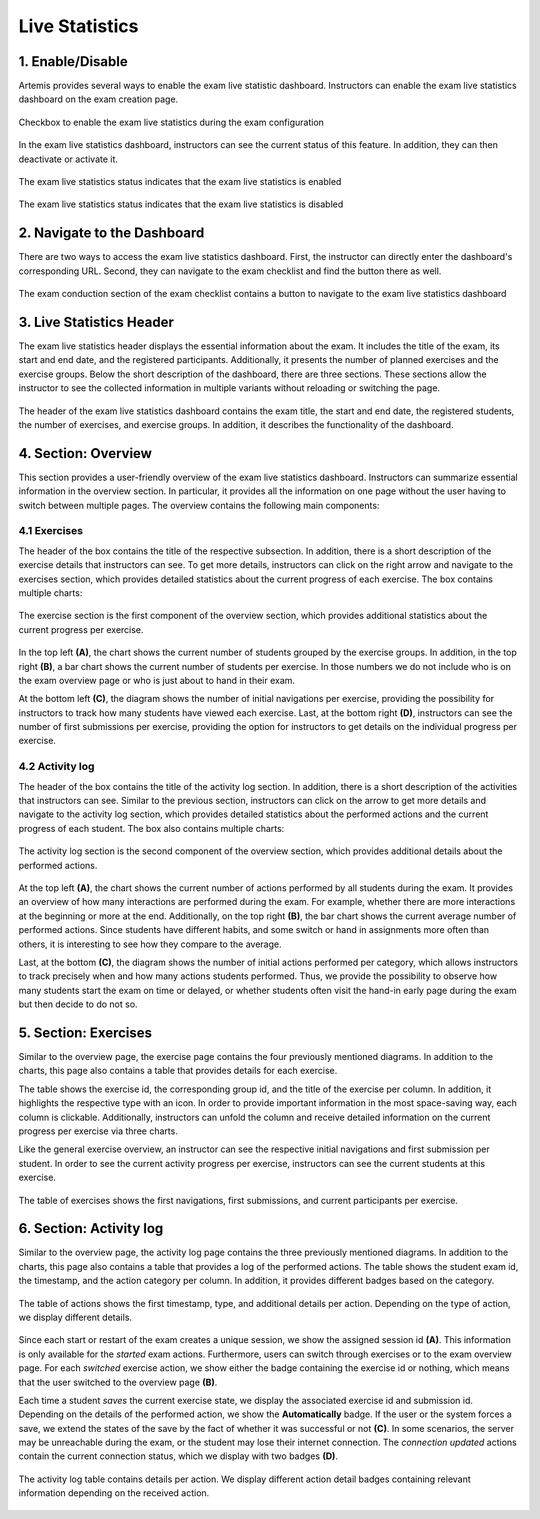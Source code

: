 .. _live_statistics:

***************
Live Statistics
***************

1. Enable/Disable
=================

Artemis provides several ways to enable the exam live statistic dashboard. Instructors can enable the exam live statistics dashboard on the exam creation page.

.. figure:: instructor/exam_configuration_enable_exam_live_statistics.png
   :alt: Checkbox to enable the exam live statistics
   :align: center

   Checkbox to enable the exam live statistics during the exam configuration

In the exam live statistics dashboard, instructors can see the current status of this feature. In addition, they can then deactivate or activate it.

.. figure:: instructor/exam_live_statistics_enabled.png
   :alt: Exam live statistics enabled
   :align: center

   The exam live statistics status indicates that the exam live statistics is enabled

.. figure:: instructor/exam_live_statistics_disabled.png
   :alt: Exam live statistics disabled
   :align: center

   The exam live statistics status indicates that the exam live statistics is disabled


2. Navigate to the Dashboard
============================

There are two ways to access the exam live statistics dashboard. First, the instructor can directly enter the dashboard's corresponding URL. Second, they can navigate to the exam checklist and find the button there as well.

.. figure:: instructor/exam_conduction_exam_live_statistics.png
   :alt: The exam conduction section
   :align: center

   The exam conduction section of the exam checklist contains a button to navigate to the exam live statistics dashboard


3. Live Statistics Header
=========================
The exam live statistics header displays the essential information about the exam. It includes the title of the exam, its start and end date, and the registered participants. Additionally, it presents the number of planned exercises and the exercise groups.
Below the short description of the dashboard, there are three sections. These sections allow the instructor to see the collected information in multiple variants without reloading or switching the page.

.. figure:: instructor/exam_live_statistics_header.png
   :alt: The header of the exam live statistics dashboard
   :align: center

   The header of the exam live statistics dashboard contains the exam title, the start and end date, the registered students, the number of exercises, and exercise groups. In addition, it describes the functionality of the dashboard.



4. Section: Overview
=========================
This section provides a user-friendly overview of the exam live statistics dashboard. Instructors can summarize essential information in the overview section. In particular, it provides all the information on one page without the user having to switch between multiple pages. The overview contains the following main components:

4.1 Exercises
^^^^^^^^^^^^^

The header of the box contains the title of the respective subsection. In addition, there is a short description of the exercise details that instructors can see. To get more details, instructors can click on the right arrow and navigate to the exercises section, which provides detailed statistics about the current progress of each exercise. The box contains multiple charts:

.. figure:: instructor/exam_live_statistics_section_overview_exercise_annotated.png
   :alt: The exercise section
   :align: center

   The exercise section is the first component of the overview section, which provides additional statistics about the current progress per exercise.

In the top left **(A)**, the chart shows the current number of students grouped by the exercise groups. In addition, in the top right **(B)**, a bar chart shows the current number of students per exercise. In those numbers we do not include who is on the exam overview page or who is just about to hand in their exam.

At the bottom left **(C)**, the diagram shows the number of initial navigations per exercise, providing the possibility for instructors to track how many students have viewed each exercise. Last, at the bottom right **(D)**, instructors can see the number of first submissions per exercise, providing the option for instructors to get details on the individual progress per exercise.


4.2 Activity log
^^^^^^^^^^^^^^^^

The header of the box contains the title of the activity log section. In addition, there is a short description of the activities that instructors can see. Similar to the previous section, instructors can click on the arrow to get more details and navigate to the activity log section, which provides detailed statistics about the performed actions and the current progress of each student. The box also contains multiple charts:

.. figure:: instructor/exam_live_statistics_section_overview_activity_annotated.png
   :alt: The activity log section
   :align: center

   The activity log section is the second component of the overview section, which provides additional details about the performed actions.

At the top left **(A)**, the chart shows the current number of actions performed by all students during the exam. It provides an overview of how many interactions are performed during the exam. For example, whether there are more interactions at the beginning or more at the end. Additionally, on the top right **(B)**, the bar chart shows the current average number of performed actions. Since students have different habits, and some switch or hand in assignments more often than others, it is interesting to see how they compare to the average.

Last, at the bottom **(C)**, the diagram shows the number of initial actions performed per category, which allows instructors to track precisely when and how many actions students performed. Thus, we provide the possibility to observe how many students start the exam on time or delayed, or whether students often visit the hand-in early page during the exam but then decide to do not so.


5. Section: Exercises
=====================

Similar to the overview page, the exercise page contains the four previously mentioned diagrams. In addition to the charts, this page also contains a table that provides details for each exercise.

The table shows the exercise id, the corresponding group id, and the title of the exercise per column. In addition, it highlights the respective type with an icon. In order to provide important information in the most space-saving way, each column is clickable. Additionally, instructors can unfold the column and receive detailed information on the current progress per exercise via three charts.

Like the general exercise overview, an instructor can see the respective initial navigations and first submission per student. In order to see the current activity progress per exercise, instructors can see the current students at this exercise.

.. figure:: instructor/exam_live_statistics_section_exercise_table.png
   :alt: Table of exercises
   :align: center

   The table of exercises shows the first navigations, first submissions, and current participants per exercise.


6. Section: Activity log
========================

Similar to the overview page, the activity log page contains the three previously mentioned diagrams. In addition to the charts, this page also contains a table that provides a log of the performed actions. The table shows the student exam id, the timestamp, and the action category per column. In addition, it provides different badges based on the category.

.. figure:: instructor/exam_live_statistics_section_activity_table.png
   :alt: Table of actions
   :align: center

   The table of actions shows the first timestamp, type, and additional details per action. Depending on the type of action, we display different details.

Since each start or restart of the exam creates a unique session, we show the assigned session id **(A)**. This information is only available for the *started* exam actions. Furthermore, users can switch through exercises or to the exam overview page. For each *switched* exercise action, we show either the badge containing the exercise id or nothing, which means that the user switched to the overview page **(B)**.

Each time a student *saves* the current exercise state, we display the associated exercise id and submission id. Depending on the details of the performed action, we show the **Automatically** badge. If the user or the system forces a save, we extend the states of the save by the fact of whether it was successful or not **(C)**. In some scenarios, the server may be unreachable during the exam, or the student may lose their internet connection. The *connection updated* actions contain the current connection status, which we display with two badges **(D)**.

.. figure:: instructor/exam_live_statistics_section_activity_log_badges.png
   :alt: The activity log table
   :align: center

   The activity log table contains details per action. We display different action detail badges containing relevant information depending on the received action.


